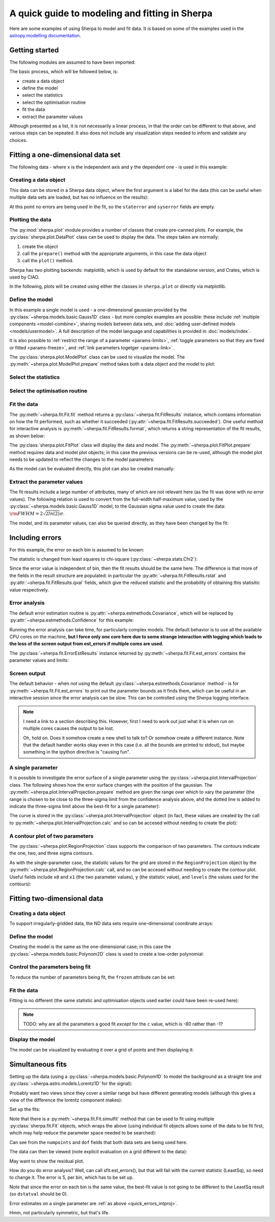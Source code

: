 ***********************************************
A quick guide to modeling and fitting in Sherpa
***********************************************

Here are some examples of using Sherpa to model and fit data.
It is based on some of the examples used in the `astropy.modelling
documentation <http://docs.astropy.org/en/stable/modeling/>`_.

Getting started
===============

The following modules are assumed to have been imported:

.. sherpa::

    In [1]: import numpy as np

    In [1]: import matplotlib.pyplot as plt

The basic process, which will be followed below, is:

* create a data object

* define the model

* select the statistics

* select the optimisation routine

* fit the data

* extract the parameter values

Although presented as a list, it is not necessarily a linear process,
in that the order can be different to that above, and various steps
can be repeated. It also does not include any visualization steps
needed to inform and validate any choices.

.. _quick-gauss1d:

Fitting a one-dimensional data set
==================================

The following data - where ``x`` is the independent axis and
``y`` the dependent one - is used in this example:

.. sherpa::

    In [1]: np.random.seed(0)

    In [1]: x = np.linspace(-5., 5., 200)

    In [1]: ampl_true = 3

    In [1]: pos_true = 1.3

    In [1]: sigma_true = 0.8

    In [1]: err_true = 0.2

    In [1]: y = ampl_true * np.exp(-0.5 * (x - pos_true)**2 / sigma_true**2)

    In [1]: y += np.random.normal(0., err_true, x.shape)

    @savefig data1d.png width=8in
    In [1]: plt.plot(x, y, 'ko');

.. sherpa::
   :suppress:

   In [1]: plt.clf()
       
Creating a data object
----------------------

This data can be stored in a Sherpa data object, where the first
argument is a label for the data (this can be useful when multiple
data sets are loaded, but has no influence on the results):

.. sherpa::

    In [1]: from sherpa.data import Data1D

    In [1]: d = Data1D('example', x, y)

    In [1]: print(d)

At this point no errors are being used in the fit, so the ``staterror``
and ``syserror`` fields are empty.

Plotting the data
-----------------

The :py:mod:`sherpa.plot` module provides a number of classes that
create pre-canned plots. For example, the
:py:class:`sherpa.plot.DataPlot` class can be used to display the data.
The steps taken are normally:

1. create the object

2. call the ``prepare()`` method with the appropriate arguments,
   in this case the data object

3. call the ``plot()`` method.

Sherpa has two plotting backends: matplotlib, which is used by
default for the standalone version, and Crates, which is used by
CIAO.
   
.. sherpa::

   In [1]: from sherpa.plot import DataPlot

   In [1]: dplot = DataPlot()

   In [1]: dplot.prepare(d)

   @savefig data1d_dataplot.png width=8in
   In [1]: dplot.plot()

.. sherpa::
   :suppress:

   In [1]: plt.clf()

In the following, plots will be created using either the
classes in ``sherpa.plot`` or directly via matplotlib.
   
Define the model
----------------

In this example a single model is used - a one-dimensional
gaussian provided by the :py:class:`~sherpa.models.basic.Gauss1D`
class - but more complex examples are possible: these
include :ref:`multiple components <model-combine>`,
sharing models between data sets, and
:doc:`adding user-defined models <models/usermodel>`.
A full description of the model language and capabilities is provided in
:doc:`models/index`.

.. sherpa::

    In [1]: from sherpa.models import Gauss1D

    In [1]: g = Gauss1D()

    In [1]: print(g)

It is also possible to
:ref:`restrict the range of a parameter <params-limits>`,
:ref:`toggle parameters so that they are fixed or fitted <params-freeze>`,
and :ref:`link parameters togetger <params-link>`.

The :py:class:`sherpa.plot.ModelPlot` class can be used to visualize
the model. The :py:meth:`~sherpa.plot.ModelPlot.prepare` method
takes both a data object and the model to plot:

.. sherpa::

   In [1]: from sherpa.plot import ModelPlot

   In [1]: mplot = ModelPlot()

   In [1]: mplot.prepare(d, g)

   @savefig data1d_modelplot.png width=8in
   In [1]: mplot.plot()

.. sherpa::
   :suppress:

   In [1]: plt.clf()

Select the statistics
---------------------

.. sherpa::

    In [1]: from sherpa.stats import LeastSq

    In [1]: stat = LeastSq()

    In [1]: print(stat)

Select the optimisation routine
-------------------------------

.. sherpa::

    In [1]: from sherpa.optmethods import LevMar

    In [1]: opt = LevMar()

    In [1]: print(opt)

Fit the data
------------

The :py:meth:`~sherpa.fit.Fit.fit` method returns a
:py:class:`~sherpa.fit.FitResults` instance, which
contains information on how the fit performed, such as
whether it succeeded (:py:attr:`~sherpa.fit.FitResults.succeeded`).
One useful method for interactive analysis is
:py:meth:`~sherpa.fit.FitResults.format`, which returns
a string representation of the fit results, as shown below:

.. sherpa::

   In [1]: from sherpa.fit import Fit

   In [1]: gfit = Fit(d, g, stat=stat, method=opt)

   In [1]: print(gfit)

   In [1]: gres = gfit.fit()

   In [1]: print(gres.format())
    
   In [1]: if not gres.succeeded: print(gres.message)

The :py:class:`sherpa.plot.FitPlot` class will display the data
and model. The :py:meth:`~sherpa.plot.FitPlot.prepare` method
requires data and model plot objects; in this case the previous
versions can be re-used, although the model plot needs to be
updated to reflect the changes to the model parameters:

.. sherpa::

   In [1]: from sherpa.plot import FitPlot

   In [1]: fplot = FitPlot()

   In [1]: mplot.prepare(d, g)
   
   In [1]: fplot.prepare(dplot, mplot)

   @savefig data1d_fitplot.png width=8in
   In [1]: fplot.plot()
   
.. sherpa::
   :suppress:

   In [1]: plt.clf()

As the model can be evaluated directly, this plot can also be
created manually:

.. sherpa::
   
   In [1]: plt.plot(d.x, d.y, 'ko', label='Data');

   In [1]: plt.plot(d.x, g(d.x), linewidth=2, label='Gaussian');

   @savefig data1d_gauss_fit.png width=8in
   In [1]: plt.legend(loc=2);

.. sherpa::
   :suppress:

   In [1]: plt.clf()

Extract the parameter values
----------------------------

The fit results include a large number of attributes, many of which
are not relevant here (as the fit was done with no error values).
The following relation is used to convert from the full-width
half-maximum value, used by the :py:class:`~sherpa.models.basic.Gauss1D`
model, to the Gaussian sigma value used to create the data:
:math:`\rm{FWHM} = 2 \sqrt{2ln(2)} \sigma`.

.. sherpa::

    In [1]: print(gres)

    In [1]: conv = 2 * np.sqrt(2 * np.log(2))

    In [1]: ans = dict(zip(gres.parnames, gres.parvals))

    In [1]: print("Position ={:.2f}  truth={:.2f}".format(ans['gauss1d.pos'], pos_true))

    In [1]: print("Amplitude={:.2f}  truth={:.2f}".format(ans['gauss1d.ampl'], ampl_true))

    In [1]: print("Sigma    ={:.2f}  truth={:.2f}".format(ans['gauss1d.fwhm']/conv, sigma_true))

The model, and its parameter values, can also be queried directly, as they
have been changed by the fit:

.. sherpa::

    In [1]: print(g)

    In [1]: print(g.pos)

Including errors
================

For this example, the error on each bin is assumed to be
known:

.. sherpa::

    In [1]: dy = np.ones(x.size) * err_true

    In [1]: de = Data1D('with-errors', x, y, staterror=dy)

    In [1]: print(de)

The statistic is changed from least squares to
chi-square (:py:class:`~sherpa.stats.Chi2`):

.. sherpa::

    In [1]: from sherpa.stats import Chi2

    In [1]: ustat = Chi2()

    In [1]: ge = Gauss1D('gerr')

    In [1]: gefit = Fit(de, ge, stat=ustat, method=opt)

    In [1]: geres = gefit.fit()

    In [1]: print(geres.format())
    
    In [1]: if not geres.succeeded: print(geres.message)

    In [1]: print(g)

    In [1]: print(ge)

Since the error value is independent of bin, then the fit results
should be the same here. The difference is that more of the fields
in the result structure are populated: in particular the
:py:attr:`~sherpa.fit.FitResults.rstat` and
:py:attr:`~sherpa.fit.FitResults.qval` fields, which give the
reduced statistic and the probability of obtaining this statisitic value
respectively.

.. sherpa::

    In [1]: print(geres)

Error analysis
--------------

The default error estimation routine is
:py:attr:`~sherpa.estmethods.Covariance`, which will be replaced by
:py:attr:`~sherpa.estmethods.Confidence` for this example:

.. sherpa::

   In [1]: from sherpa.estmethods import Confidence

   In [1]: gefit.estmethod = Confidence()

   In [1]: print(gefit.estmethod)

Running the error analysis can take time, for particularly complex
models. The default behavior is to use all the available CPU cores
on the machine, **but I force only one core here due to some
strange interaction with logging which leads to the loss of the screen
output from est_errors if multiple cores are used**.

.. sherpa::

   In [1]: gefit.estmethod.numcores = 1

   In [1]: errors = gefit.est_errors()

   In [1]: print(errors.format())

The :py:class:`~sherpa.fit.ErrorEstResults` instance returned by
:py:meth:`~sherpa.fit.Fit.est_errors` contains the parameter
values and limits:

.. sherpa::

   In [1]: print(errors)

Screen output
-------------

The default behavior - when *not* using the default 
:py:class:`~sherpa.estmethods.Covariance` method - is for 
:py:meth:`~sherpa.fit.Fit.est_errors` to print out the parameter
bounds as it finds them, which can be useful in an interactive session
since the error analysis can be slow. This can be controlled using
the Sherpa logging interface.

.. note::

   I need a link to a section describing this. However, first I need
   to work out just what it is when run on multiple cores causes the
   output to be lost.

   Oh, hold on. Does it somehow create a new shell to talk to? Or
   somehow create a different instance. Note that the default handler
   works okay even in this case (i.e. all the bounds are printed to
   stdout), but maybe something in the ipython directive is "causing fun".

.. _quick_errors_intproj:

A single parameter
------------------

It is possible to investigate the error surface of a single
parameter using the
:py:class:`~sherpa.plot.IntervalProjection` class. The following shows
how the error surface changes with the position of the gaussian. The
:py:meth:`~sherpa.plot.IntervalProjection.prepare` method are given
the range over which to vary the parameter (the range is chosen to
be close to the three-sigma limit from the confidence analysis above,
ahd the dotted line is added to indicate the three-sigma
limit above the best-fit for a single parameter):

.. sherpa::

   In [1]: from sherpa.plot import IntervalProjection

   In [1]: iproj = IntervalProjection()

   In [1]: iproj.prepare(min=1.23, max=1.32, nloop=41)

   In [1]: iproj.calc(gefit, ge.pos)

   In [1]: iproj.plot()

   @savefig data1d_pos_iproj.png width=8in
   In [1]: plt.axhline(geres.statval + 9, linestyle='dotted');

.. sherpa::
   :suppress:

   In [1]: plt.clf()

The curve is stored in the
:py:class:`~sherpa.plot.IntervalProjection` object (in fact, these
values are created by the call to
:py:meth:`~sherpa.plot.IntervalProjection.calc` and so can be accesed without
needing to create the plot):

.. sherpa::

   In [1]: print(iproj)

A contour plot of two parameters
--------------------------------

The :py:class:`~sherpa.plot.RegionProjection` class supports
the comparison of two parameters. The contours indicate the one,
two, and three sigma contours.

.. sherpa::

   In [1]: from sherpa.plot import RegionProjection

   In [1]: rproj = RegionProjection()

   In [1]: rproj.prepare(min=[2.8, 1.75], max=[3.3, 2.1], nloop=[21, 21])

   In [1]: rproj.calc(gefit, ge.ampl, ge.fwhm)

   @savefig data1d_pos_fwhm_rproj.png width=8in
   In [1]: rproj.contour()

.. sherpa::
   :suppress:

   In [1]: plt.clf()

As with the single-parameter case, the statistic values for the grid are
stored in the ``RegionProjection`` object by the 
:py:meth:`~sherpa.plot.RegionProjection.calc` call, 
and so can be accesed without needing to create the contour plot. Useful
fields include ``x0`` and ``x1`` (the two parameter values), 
``y`` (the statistic value), and ``levels`` (the values used for the
contours):

.. sherpa::

   In [1]: lvls = rproj.levels

   In [1]: print(lvls)
   
   In [1]: (nx, ny) = rproj.nloop

   In [1]: x0, x1, y = rproj.x0, rproj.x1, rproj.y

   In [1]: y.resize(ny, nx)

   In [1]: plt.imshow(y, origin='lower', cmap='viridis_r', aspect='auto',
      ...:            extent=(x0.min(), x0.max(), x1.min(), x1.max()));

   In [1]: plt.colorbar();

   In [1]: plt.xlabel(rproj.xlabel)

   In [1]: plt.ylabel(rproj.ylabel)

   In [1]: x0.resize(ny, nx)

   In [1]: x1.resize(ny, nx)

   In [1]: cs = plt.contour(x0, x1, y, levels=lvls)

   In [1]: lbls = [(v, r"${}\sigma$".format(i+1)) for i, v in enumerate(lvls)]

   @savefig data1d_pos_fwhm_rproj_manual.png width=8in
   In [1]: plt.clabel(cs, lvls, fmt=dict(lbls));

.. sherpa::
   :suppress:

   In [1]: plt.clf()

Fitting two-dimensional data
============================

.. sherpa::

    In [1]: np.random.seed(0)

    In [1]: y2, x2 = np.mgrid[:128, :128]

    In [1]: z = 2. * x2 ** 2 - 0.5 * y2 ** 2 + 1.5 * x2 * y2 - 1.

    In [1]: z += np.random.normal(0., 0.1, z.shape) * 50000.

Creating a data object
----------------------

To support irregularly-gridded data, the ND data sets require
one-dimensional coordinate arrays:

.. sherpa::

    In [1]: from sherpa.data import Data2D

    In [1]: x0axis = x2.ravel()

    In [1]: x1axis = y2.ravel()

    In [1]: d2 = Data2D('img', x0axis, x1axis, z.ravel(), shape=(128,128))

Define the model
----------------

Creating the model is the same as the one-dimensional case; in this
case the :py:class:`~sherpa.models.basic.Polynom2D` class is used
to create a low-order polynomial:

.. sherpa::

    In [1]: from sherpa.models import Polynom2D

    In [1]: p2 = Polynom2D('p2')

    In [1]: print(p2)

Control the parameters being fit
--------------------------------

To reduce the number of parameters being fit, the ``frozen`` attribute
can be set:

.. sherpa::

    In [1]: for n in ['cx1', 'cy1', 'cx2y1', 'cx1y2', 'cx2y2']:
       ...:     getattr(p2, n).frozen = True

    In [1]: print(p2)

Fit the data
------------

Fitting is no different (the same statistic and optimisation
objects used earlier could have been re-used here):

.. sherpa::

    In [1]: f2 = Fit(d2, p2, stat=LeastSq(), method=LevMar())

    In [1]: res2 = f2.fit()

    In [1]: if not res2.succeeded: print(res2.message)

    In [1]: print(res2)

    In [1]: print(p2)

.. note::

    TODO: why are all the parameters a good fit *except* for the
    ``c`` value, which is -80 rather than -1?

Display the model
-----------------

The model can be visualized by evaluating it over a grid of points
and then displaying it:

.. sherpa::

    In [1]: m2 = p2(x0axis, x1axis).reshape(128, 128)

    In [1]: def pimg(d, title):
       ...:     plt.imshow(d, origin='lower', interpolation='nearest',
       ...:                vmin=-1e4, vmax=5e4, cmap='viridis')
       ...:     plt.axis('off')
       ...:     plt.colorbar(orientation='horizontal',
       ...:                  ticks=[0, 20000, 40000])
       ...:     plt.title(title)

    In [1]: plt.figure(figsize=(8, 3));

    In [1]: plt.subplot(1, 3, 1);

    In [1]: pimg(z, "Data")

    In [1]: plt.subplot(1, 3, 2);

    In [1]: pimg(m2, "Model")

    In [1]: plt.subplot(1, 3, 3);

    @savefig data2d_residuals.png width=8in
    In [1]: pimg(z - m2, "Residual")

.. sherpa::
   :suppress:

   In [1]: plt.clf()

   # Reset the figure size
   In [1]: plt.figure()

Simultaneous fits
=================

Setting up the data (using a
:py:class:`~sherpa.models.basic.Polynom1D`
to model the background as a straight line and
:py:class:`~sherpa.astro.models.Lorentz1D`
for the signal):

.. sherpa::

   In [1]: from sherpa.models import Polynom1D

   In [1]: from sherpa.astro.models import Lorentz1D
   
   In [1]: tpoly = Polynom1D()

   In [1]: tlor = Lorentz1D()

   In [1]: tpoly.c0 = 50; tpoly.c1 = 1e-2

   In [1]: tlor.pos = 4400; tlor.fwhm = 200; tlor.ampl = 1e4

   In [1]: x1 = np.linspace(4200, 4600, 21)

   In [1]: y1 = tlor(x1) + tpoly(x1) + np.random.normal(scale=5, size=x1.size)

   In [1]: x2 = np.linspace(4100, 4900, 11)

   In [1]: y2 = tpoly(x2) + np.random.normal(scale=5, size=x2.size)

   In [1]: print("x1 size {}  x2 size {}".format(x1.size, x2.size))

Probably want two views since they cover a similar range but have
different generating models (although this gives a view of the difference
the lorentz component makes):

.. sherpa::

   In [1]: plt.plot(x1, y1);

   @savefig quick_simulfit_data.png width=8in
   In [1]: plt.plot(x2, y2);

.. sherpa::
   :suppress:

   In [1]: plt.clf()

Set up the fits:

.. sherpa::

   In [1]: d1 = Data1D('a', x1, y1)

   In [1]: d2 = Data1D('b', x2, y2)

   In [1]: fpoly, flor = Polynom1D(), Lorentz1D()

   In [1]: fpoly.c1.thaw()

   In [1]: flor.pos = 4500

   # Guess the initial amplitude by matching to the data
   In [1]: flor.ampl = y1.sum() / flor(x1).sum()

   In [1]: from sherpa.optmethods import NelderMead

   In [1]: stat, opt = LeastSq(), NelderMead()

   # keep f1 and f2 for now; not sure which way will be done
   In [1]: f1 = Fit(d1, fpoly + flor, stat, opt)

   In [1]: f2 = Fit(d2, fpoly, stat, opt)

   In [1]: from sherpa.data import DataSimulFit

   In [1]: from sherpa.models import SimulFitModel

   In [1]: sdata = DataSimulFit('all', (d1, d2))

   In [1]: smodel = SimulFitModel('all', (fpoly + flor, fpoly))

   In [1]: sfit = Fit(sdata, smodel, stat, opt)

Note that there is a :py:meth:`~sherpa.fit.Fit.simulfit` method that
can be used to fit using multiple :py:class:`sherpa.fit.Fit` objects,
which wraps the above (using individual fit objects allows some
of the data to be fit first, whcih may help reduce the parameter
space needed to be searched):

.. sherpa::

   # An alternative would be `res = f1.simulfit(f2)`
   In [1]: res = sfit.fit()

   In [1]: print(res)

Can see from the ``numpoints`` and ``dof`` fields that both
data sets are being used here.

The data can then be viewed (note explicit evaluation on a
grid different to the data):

.. sherpa::

   In [1]: plt.plot(x1, y1, label='Data 1');

   In [1]: plt.plot(x2, y2, label='Data 2');

   In [1]: x = np.arange(4000, 5000, 10)

   In [1]: plt.plot(x, (fpoly + flor)(x), linestyle='dotted', label='Fit 1');

   In [1]: plt.plot(x, fpoly(x), linestyle='dotted', label='Fit 2');

   @savefig quick_simulfit_fit.png width=8in
   In [1]: plt.legend();

May want to show the residual plot.

.. sherpa::
   :suppress:

   In [1]: plt.clf()

How do you do error analysis? Well, can call sfit.est_errors(), but
that will fail with the current statistic (LeastSq), so need to
change it. The error is 5, per bin, which has to be set up.

.. sherpa::

   In [1]: print(sfit.calc_stat_info())

   In [1]: d1.staterror = np.ones(x1.size) * 5

   In [1]: d2.staterror = np.ones(x2.size) * 5

   In [1]: sfit.stat = Chi2()

   In [1]: check = sfit.fit()

   # How much did the fit change?
   In [1]: check.dstatval

Note that since the error on each bin is the same value, the best-fit
value is not going to be different to the LeastSq result (so ``dstatval``
should be 0).

.. sherpa::

   In [1]: print(sfit.calc_stat_info())

   In [1]: sres = sfit.est_errors()

   In [1]: print(sres)

Error estimates on a single parameter are
:ref:`as above <quick_errors_intproj>`.

.. sherpa::

   In [1]: iproj = IntervalProjection()

   In [1]: iproj.prepare(min=6000, max=18000, nloop=101)

   In [1]: iproj.calc(sfit, flor.ampl)

   @savefig quick_simulfit_error.png width=8in
   In [1]: iproj.plot()

.. sherpa::
   :suppress:

   In [1]: plt.clf()

Hmm, not particularly symmetric, but that's life.
